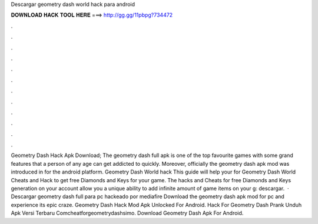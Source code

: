 Descargar geometry dash world hack para android

𝐃𝐎𝐖𝐍𝐋𝐎𝐀𝐃 𝐇𝐀𝐂𝐊 𝐓𝐎𝐎𝐋 𝐇𝐄𝐑𝐄 ===> http://gg.gg/11pbpg?734472

.

.

.

.

.

.

.

.

.

.

.

.

Geometry Dash Hack Apk Download; The geometry dash full apk is one of the top favourite games with some grand features that a person of any age can get addicted to quickly. Moreover, officially the geometry dash apk mod was introduced in for the android platform. Geometry Dash World hack This guide will help your for Geometry Dash World Cheats and Hack to get free Diamonds and Keys for your game. The hacks and Cheats for free Diamonds and Keys generation on your account allow you a unique ability to add infinite amount of game items on your g: descargar.  · Descargar geometry dash full para pc hackeado por mediafire Download the geometry dash apk mod for pc and experience its epic craze. Geometry Dash Hack Mod Apk Unlocked For Android. Hack For Geometry Dash Prank Unduh Apk Versi Terbaru Comcheatforgeometrydashsimo. Download Geometry Dash Apk For Android.